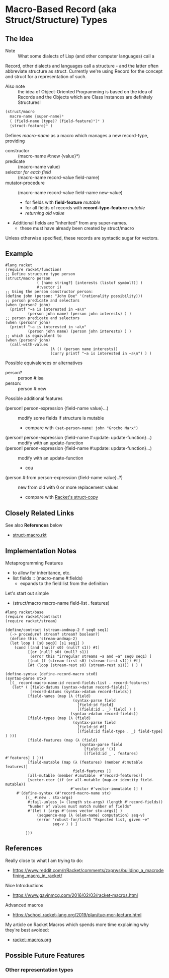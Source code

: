 * Macro-Based Record (aka Struct/Structure) Types

** The Idea

- Note :: What some dialects of Lisp (and other computer languages) call a
Record, other dialects and languages call a structure - and the latter
often abbreviate structure as struct.  Currently we're using Record
for the concept and struct for a representation of such.
- Also note :: the idea of Object-Oriented Programming is based on the
  idea of Records and the Objects which are Class Instances are
  definitely Structures!

#+begin_src scheme
  (struct/macro
    macro-name {super-name}*
    ( {field-name {type}? {field-feature}*}* )
    {struct-feature}* )
#+end_src

Defines /macro-name/ as a macro which manages a new record-type, providing
- constructor :: (macro-name #:new {value}*)
- predicate :: (macro-name value)
- selector /for each field/ :: (macro-name record-value field-name)
- mutator-procedure :: (macro-name record-value field-name new-value)
      - for fields with *field-feature* /mutable/
      - for all fields of records with *record-type-feature* /mutable/
      - /returning old value/

- Additional fields are "inherited" from any super-names.
      - these must have already been created by struct/macro

Unless otherwise specified, these records are syntactic sugar for vectors.

** Example

#+begin_src racket
  #lang racket
  (require racket/function)
  ;; Define structure type person
  (struct/macro person
                ( [name string?] [interests (listof symbol?)] )
                #:vector i)
  ;; Using the person constructor person:
  (define john (person: "John Doe" '(rationality possibility)))
  ;; person predicate and selectors
  (when (person? john)
    (printf "~a is interested in ~a\n"
            (person john name) (person john interests) ) )
  ;; person predicate and selectors
  (when (person? john)
    (printf "~a is interested in ~a\n"
            (person john name) (person john interests) ) )
  ;; which is equivalent to
  (when (person? john)
    (call-with-values
                      (λ () (person name interests))
                      (curry printf "~a is interested in ~a\n") ) )
#+end_src

Possible equivalences or alternatives
- person? :: person #:isa
- person: :: person #:new
  
Possible additional features
- (person! person-expression {field-name value}...) :: modify some fields if structure is mutable
  - compare with ~(set-person-name! john "Grocho Marx")~
- (person! person-expression {field-name #:update: update-function}...) :: modify with an update-function
- (person! person-expression {field-name #:update: update-function}...) :: modify with an update-function
  - cou
- (person #:from person-expression {field-name value}..?) :: new from old with 0 or more replacement values
  - compare with [[https://docs.racket-lang.org/reference/struct-copy.html#%28form._%28%28lib._racket%2Fprivate%2Fbase..rkt%29._struct-copy%29%29][Racket's struct-copy]]


** Closely Related Links

See also *References* below

- [[file:struct-macro.rkt][struct-macro.rkt]]
  

** Implementation Notes

Metaprogramming Features
- to allow for inheritance, etc.
- list fields :: (macro-name #:fields)
      - expands to the field list from the definition

Let's start out simple
- (struct/macro macro-name field-list . features)

#+begin_src racket
#lang racket/base
(require racket/contract)
(require racket/stream)

(define/contract (stream-andmap-2 f seq0 seq1)
  (-> procedure? stream? stream? boolean?)
  (define this 'stream-andmap-2)
  (let loop ( [s0 seq0] [s1 seq1] )
    (cond [(and (null? s0) (null? s1)) #t]
          [(or (null? s0) (null? s1))
           (error this "irregular streams ~a and ~a" seq0 seq1) ]
          [(not (f (stream-first s0) (stream-first s1))) #f]
          [#t (loop (stream-rest s0) (stream-rest s1))] ) ) )
#+end_src

#+begin_src racket
             (define-syntax (define-record-macro stx0)
             (syntax-parse stx0
               [(_ record-macro-name:id record-fields:list . record-features)
                (let* ( [field-datums (syntax->datum record-fields)]
                        [record-datums (syntax->datum record-fields)]
                       [field-names (map (λ (field)
                                           (syntax-parse field
                                             [field:id field]
                                             [(field:id . _) field] ) )
                                          (syntax->datum record-fields))
                       [field-types (map (λ (field)
                                           (syntax-parse field
                                             [field:id #f]
                                             [(field:id field-type . _) field-type] ) )))
                       [field-features (map (λ (field)
                                              (syntax-parse field
                                                [field:id '()]
                                                [(field:id _ . features) #'features] ) )))
                       [field-mutable (map (λ (features) (member #:mutable  features)]
                                           field-features )]
                       [all-mutable (member #:mutable  #'record-features)]
                       [vector-ctor (if (or all-mutable (map-or identity field-mutable))
                                          #'vector #'vector-immutable )] )
                  #'(define-syntax (#'record-macro-name stx)
                      [(_ #:new . stx-args)
                       #:fail-unless (= (length stx-args) (length #'record-fields))
                       "Number of values must match number of fields"
                       #'(let ( [args #'(cons vector stx-args)] )
                           (sequence-map (λ (elem-name) computation) seq-v)
                           (error 'robust-for/list5 "Expected list, given ~e"
                                  seq-v ) ) ]

                      ]))
#+end_src

** References

Really close to what I am trying to do:
- https://www.reddit.com/r/Racket/comments/zxprws/building_a_macrodefining_macro_in_racket/

Nice Introductions
- https://www.gavinmcg.com/2016/02/03/racket-macros.html

Advanced macros
- https://school.racket-lang.org/2019/plan/tue-mor-lecture.html

My article on Racket Macros which spends more time explaining why they're best avoided:
- [[file:../racket-macros.org][racket-macros.org]]

** Possible Future Features

*** Other representation types
